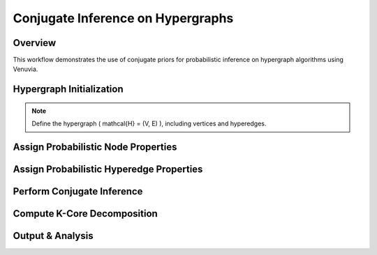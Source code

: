 Conjugate Inference on Hypergraphs
==================================

Overview
--------
This workflow demonstrates the use of conjugate priors for probabilistic inference 
on hypergraph algorithms using Venuvia.

Hypergraph Initialization
-------------------------
.. note::
   Define the hypergraph \( \mathcal{H} = (V, E) \), including vertices and hyperedges.

   

Assign Probabilistic Node Properties
------------------------------------

.. todo::
   Specify node-level probability distributions.

Assign Probabilistic Hyperedge Properties
-----------------------------------------

.. todo::
   Specify hyperedge-level probability distributions.

Perform Conjugate Inference
---------------------------

.. todo::
   Describe step-by-step updates using conjugate priors.

Compute K-Core Decomposition
----------------------------

.. todo::
   Describe the probabilistic k-core computation workflow.

Output & Analysis
----------------

.. todo::
   Explain output formats, visualization, and downstream analysis.
